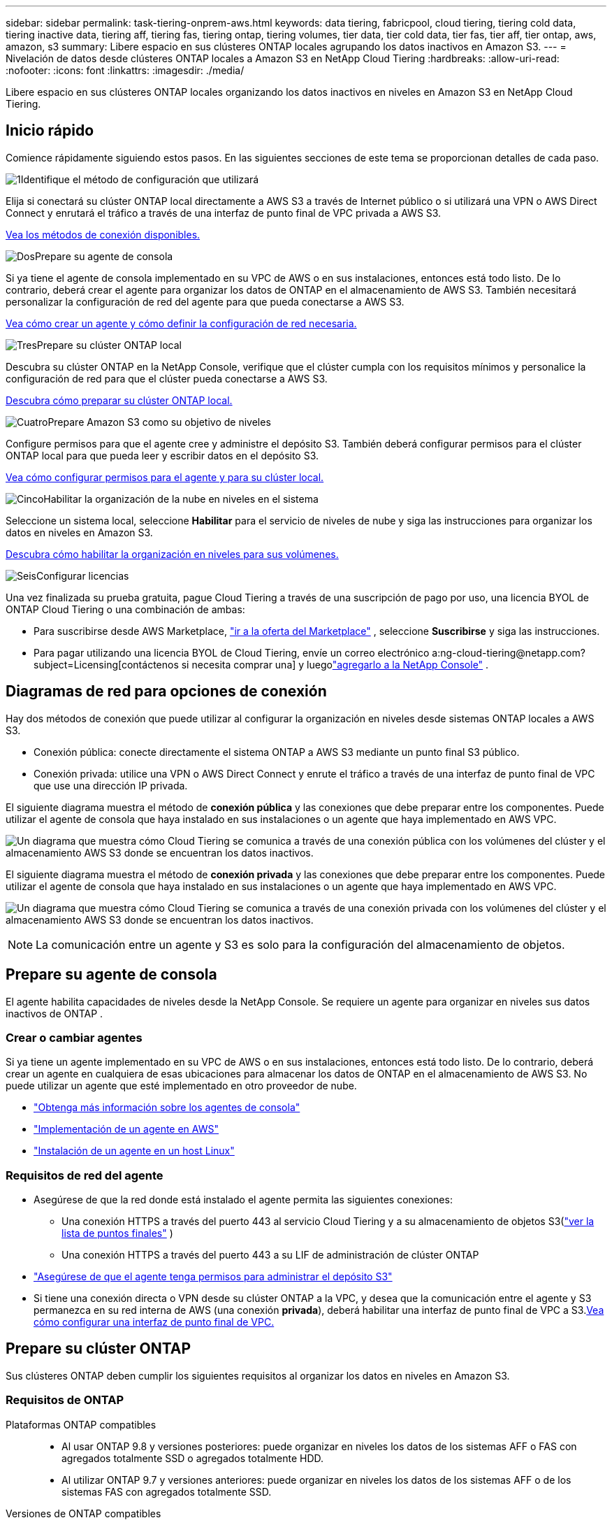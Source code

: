 ---
sidebar: sidebar 
permalink: task-tiering-onprem-aws.html 
keywords: data tiering, fabricpool, cloud tiering, tiering cold data, tiering inactive data, tiering aff, tiering fas, tiering ontap, tiering volumes, tier data, tier cold data, tier fas, tier aff, tier ontap, aws, amazon, s3 
summary: Libere espacio en sus clústeres ONTAP locales agrupando los datos inactivos en Amazon S3. 
---
= Nivelación de datos desde clústeres ONTAP locales a Amazon S3 en NetApp Cloud Tiering
:hardbreaks:
:allow-uri-read: 
:nofooter: 
:icons: font
:linkattrs: 
:imagesdir: ./media/


[role="lead"]
Libere espacio en sus clústeres ONTAP locales organizando los datos inactivos en niveles en Amazon S3 en NetApp Cloud Tiering.



== Inicio rápido

Comience rápidamente siguiendo estos pasos.  En las siguientes secciones de este tema se proporcionan detalles de cada paso.

.image:https://raw.githubusercontent.com/NetAppDocs/common/main/media/number-1.png["1"]Identifique el método de configuración que utilizará
[role="quick-margin-para"]
Elija si conectará su clúster ONTAP local directamente a AWS S3 a través de Internet público o si utilizará una VPN o AWS Direct Connect y enrutará el tráfico a través de una interfaz de punto final de VPC privada a AWS S3.

[role="quick-margin-para"]
<<Diagramas de red para opciones de conexión,Vea los métodos de conexión disponibles.>>

.image:https://raw.githubusercontent.com/NetAppDocs/common/main/media/number-2.png["Dos"]Prepare su agente de consola
[role="quick-margin-para"]
Si ya tiene el agente de consola implementado en su VPC de AWS o en sus instalaciones, entonces está todo listo.  De lo contrario, deberá crear el agente para organizar los datos de ONTAP en el almacenamiento de AWS S3.  También necesitará personalizar la configuración de red del agente para que pueda conectarse a AWS S3.

[role="quick-margin-para"]
<<Prepare your agent,Vea cómo crear un agente y cómo definir la configuración de red necesaria.>>

.image:https://raw.githubusercontent.com/NetAppDocs/common/main/media/number-3.png["Tres"]Prepare su clúster ONTAP local
[role="quick-margin-para"]
Descubra su clúster ONTAP en la NetApp Console, verifique que el clúster cumpla con los requisitos mínimos y personalice la configuración de red para que el clúster pueda conectarse a AWS S3.

[role="quick-margin-para"]
<<Prepare su clúster ONTAP,Descubra cómo preparar su clúster ONTAP local.>>

.image:https://raw.githubusercontent.com/NetAppDocs/common/main/media/number-4.png["Cuatro"]Prepare Amazon S3 como su objetivo de niveles
[role="quick-margin-para"]
Configure permisos para que el agente cree y administre el depósito S3.  También deberá configurar permisos para el clúster ONTAP local para que pueda leer y escribir datos en el depósito S3.

[role="quick-margin-para"]
<<Configurar permisos S3,Vea cómo configurar permisos para el agente y para su clúster local.>>

.image:https://raw.githubusercontent.com/NetAppDocs/common/main/media/number-5.png["Cinco"]Habilitar la organización de la nube en niveles en el sistema
[role="quick-margin-para"]
Seleccione un sistema local, seleccione *Habilitar* para el servicio de niveles de nube y siga las instrucciones para organizar los datos en niveles en Amazon S3.

[role="quick-margin-para"]
<<Almacene datos inactivos desde su primer clúster en Amazon S3,Descubra cómo habilitar la organización en niveles para sus volúmenes.>>

.image:https://raw.githubusercontent.com/NetAppDocs/common/main/media/number-6.png["Seis"]Configurar licencias
[role="quick-margin-para"]
Una vez finalizada su prueba gratuita, pague Cloud Tiering a través de una suscripción de pago por uso, una licencia BYOL de ONTAP Cloud Tiering o una combinación de ambas:

[role="quick-margin-list"]
* Para suscribirse desde AWS Marketplace, https://aws.amazon.com/marketplace/pp/prodview-oorxakq6lq7m4?sr=0-8&ref_=beagle&applicationId=AWSMPContessa["ir a la oferta del Marketplace"^] , seleccione *Suscribirse* y siga las instrucciones.
* Para pagar utilizando una licencia BYOL de Cloud Tiering, envíe un correo electrónico a:ng-cloud-tiering@netapp.com?subject=Licensing[contáctenos si necesita comprar una] y luegolink:https://docs.netapp.com/us-en/bluexp-digital-wallet/task-manage-data-services-licenses.html["agregarlo a la NetApp Console"] .




== Diagramas de red para opciones de conexión

Hay dos métodos de conexión que puede utilizar al configurar la organización en niveles desde sistemas ONTAP locales a AWS S3.

* Conexión pública: conecte directamente el sistema ONTAP a AWS S3 mediante un punto final S3 público.
* Conexión privada: utilice una VPN o AWS Direct Connect y enrute el tráfico a través de una interfaz de punto final de VPC que use una dirección IP privada.


El siguiente diagrama muestra el método de *conexión pública* y las conexiones que debe preparar entre los componentes.  Puede utilizar el agente de consola que haya instalado en sus instalaciones o un agente que haya implementado en AWS VPC.

image:diagram_cloud_tiering_aws_public.png["Un diagrama que muestra cómo Cloud Tiering se comunica a través de una conexión pública con los volúmenes del clúster y el almacenamiento AWS S3 donde se encuentran los datos inactivos."]

El siguiente diagrama muestra el método de *conexión privada* y las conexiones que debe preparar entre los componentes.  Puede utilizar el agente de consola que haya instalado en sus instalaciones o un agente que haya implementado en AWS VPC.

image:diagram_cloud_tiering_aws_private.png["Un diagrama que muestra cómo Cloud Tiering se comunica a través de una conexión privada con los volúmenes del clúster y el almacenamiento AWS S3 donde se encuentran los datos inactivos."]


NOTE: La comunicación entre un agente y S3 es solo para la configuración del almacenamiento de objetos.



== Prepare su agente de consola

El agente habilita capacidades de niveles desde la NetApp Console.  Se requiere un agente para organizar en niveles sus datos inactivos de ONTAP .



=== Crear o cambiar agentes

Si ya tiene un agente implementado en su VPC de AWS o en sus instalaciones, entonces está todo listo.  De lo contrario, deberá crear un agente en cualquiera de esas ubicaciones para almacenar los datos de ONTAP en el almacenamiento de AWS S3.  No puede utilizar un agente que esté implementado en otro proveedor de nube.

* https://docs.netapp.com/us-en/bluexp-setup-admin/concept-connectors.html["Obtenga más información sobre los agentes de consola"^]
* https://docs.netapp.com/us-en/bluexp-setup-admin/task-quick-start-connector-aws.html["Implementación de un agente en AWS"^]
* https://docs.netapp.com/us-en/bluexp-setup-admin/task-quick-start-connector-on-prem.html["Instalación de un agente en un host Linux"^]




=== Requisitos de red del agente

* Asegúrese de que la red donde está instalado el agente permita las siguientes conexiones:
+
** Una conexión HTTPS a través del puerto 443 al servicio Cloud Tiering y a su almacenamiento de objetos S3(https://docs.netapp.com/us-en/bluexp-setup-admin/task-set-up-networking-aws.html#endpoints-contacted-for-day-to-day-operations["ver la lista de puntos finales"^] )
** Una conexión HTTPS a través del puerto 443 a su LIF de administración de clúster ONTAP


* https://docs.netapp.com/us-en/bluexp-setup-admin/reference-permissions-aws.html#cloud-tiering["Asegúrese de que el agente tenga permisos para administrar el depósito S3"^]
* Si tiene una conexión directa o VPN desde su clúster ONTAP a la VPC, y desea que la comunicación entre el agente y S3 permanezca en su red interna de AWS (una conexión *privada*), deberá habilitar una interfaz de punto final de VPC a S3.<<Configure su sistema para una conexión privada mediante una interfaz de punto final de VPC,Vea cómo configurar una interfaz de punto final de VPC.>>




== Prepare su clúster ONTAP

Sus clústeres ONTAP deben cumplir los siguientes requisitos al organizar los datos en niveles en Amazon S3.



=== Requisitos de ONTAP

Plataformas ONTAP compatibles::
+
--
* Al usar ONTAP 9.8 y versiones posteriores: puede organizar en niveles los datos de los sistemas AFF o FAS con agregados totalmente SSD o agregados totalmente HDD.
* Al utilizar ONTAP 9.7 y versiones anteriores: puede organizar en niveles los datos de los sistemas AFF o de los sistemas FAS con agregados totalmente SSD.


--
Versiones de ONTAP compatibles::
+
--
* ONTAP 9.2 o posterior
* Se requiere ONTAP 9.7 o posterior si planea utilizar una conexión AWS PrivateLink al almacenamiento de objetos


--
Volúmenes y agregados admitidos:: La cantidad total de volúmenes que Cloud Tiering puede organizar en niveles puede ser menor que la cantidad de volúmenes en su sistema ONTAP .  Esto se debe a que los volúmenes no se pueden clasificar a partir de algunos agregados.  Consulte la documentación de ONTAP para https://docs.netapp.com/us-en/ontap/fabricpool/requirements-concept.html#functionality-or-features-not-supported-by-fabricpool["funcionalidad o características no compatibles con FabricPool"^] .



NOTE: Cloud Tiering admite volúmenes FlexGroup a partir de ONTAP 9.5.  La configuración funciona igual que cualquier otro volumen.



=== Requisitos de red del clúster

* El clúster requiere una conexión HTTPS entrante desde el agente de la consola al LIF de administración del clúster.
+
No se requiere una conexión entre el clúster y Cloud Tiering.

* Se requiere un LIF entre clústeres en cada nodo de ONTAP que aloje los volúmenes que desea organizar en niveles.  Estos LIF entre clústeres deben poder acceder al almacén de objetos.
+
El clúster inicia una conexión HTTPS saliente a través del puerto 443 desde los LIF entre clústeres al almacenamiento de Amazon S3 para operaciones de niveles.  ONTAP lee y escribe datos hacia y desde el almacenamiento de objetos: el almacenamiento de objetos nunca se inicia, solo responde.

* Los LIF entre clústeres deben estar asociados con el _IPspace_ que ONTAP debe usar para conectarse al almacenamiento de objetos. https://docs.netapp.com/us-en/ontap/networking/standard_properties_of_ipspaces.html["Obtenga más información sobre IPspaces"^] .
+
Cuando configura la distribución en niveles de la nube, se le solicitará el espacio IP que desea utilizar.  Debes elegir el espacio IP con el que están asociados estos LIF.  Ese podría ser el espacio IP "predeterminado" o un espacio IP personalizado que usted creó.

+
Si utiliza un espacio IP diferente al "Predeterminado", es posible que necesite crear una ruta estática para obtener acceso al almacenamiento de objetos.

+
Todos los LIF entre clústeres dentro del espacio IP deben tener acceso al almacén de objetos.  Si no puede configurar esto para el espacio IP actual, entonces necesitará crear un espacio IP dedicado donde todos los LIF entre clústeres tengan acceso al almacén de objetos.

* Si está utilizando un punto final de interfaz de VPC privada en AWS para la conexión S3, entonces para poder utilizar HTTPS/443, deberá cargar el certificado del punto final S3 en el clúster de ONTAP .<<Configure su sistema para una conexión privada mediante una interfaz de punto final de VPC,Vea cómo configurar una interfaz de punto final de VPC y cargar el certificado S3.>>
* <<Configurar permisos S3,Asegúrese de que su clúster ONTAP tenga permisos para acceder al bucket S3.>>




=== Descubra su clúster ONTAP en la NetApp Console

Debe descubrir su clúster ONTAP local en la NetApp Console antes de poder comenzar a organizar en niveles los datos fríos en el almacenamiento de objetos.  Necesitará saber la dirección IP de administración del clúster y la contraseña de la cuenta de usuario administrador para agregar el clúster.

https://docs.netapp.com/us-en/bluexp-ontap-onprem/task-discovering-ontap.html["Aprenda a descubrir un clúster"^].



== Prepare su entorno de AWS

Cuando configura la clasificación de datos para un nuevo clúster, se le pregunta si desea que el servicio cree un bucket S3 o si desea seleccionar un bucket S3 existente en la cuenta de AWS donde está configurado el agente.  La cuenta de AWS debe tener permisos y una clave de acceso que pueda ingresar en Cloud Tiering.  El clúster ONTAP utiliza la clave de acceso para organizar los datos dentro y fuera de S3.

De manera predeterminada, la organización en niveles de la nube crea el depósito para usted.  Si desea utilizar su propio depósito, puede crear uno antes de iniciar el asistente de activación de niveles y luego seleccionar ese depósito en el asistente. https://docs.netapp.com/us-en/bluexp-s3-storage/task-add-s3-bucket.html["Descubra cómo crear depósitos S3 desde la NetApp Console"^] .  El depósito debe usarse exclusivamente para almacenar datos inactivos de sus volúmenes; no puede usarse para ningún otro propósito.  El depósito S3 debe estar en unlink:reference-aws-support.html#supported-aws-regions["región que admite la organización en niveles de la nube"] .


NOTE: Si planea configurar Cloud Tiering para usar una clase de almacenamiento de menor costo a la que se trasladarán sus datos en niveles después de una cierta cantidad de días, no debe seleccionar ninguna regla de ciclo de vida al configurar el depósito en su cuenta de AWS.  Cloud Tiering gestiona las transiciones del ciclo de vida.



=== Configurar permisos S3

Necesitarás configurar dos conjuntos de permisos:

* Permisos para que el agente pueda crear y administrar el bucket S3.
* Permisos para el clúster ONTAP local para que pueda leer y escribir datos en el depósito S3.


.Pasos
. *Permisos del agente de consola*:
+
** Confirmar que https://docs.netapp.com/us-en/bluexp-setup-admin/reference-permissions-aws.html#iam-policies["estos permisos S3"^] son parte del rol de IAM que proporciona permisos al agente.  Deberían haberse incluido de forma predeterminada cuando implementó el agente por primera vez.  De lo contrario, deberá agregar los permisos faltantes.  Ver el https://docs.aws.amazon.com/IAM/latest/UserGuide/access_policies_manage-edit.html["Documentación de AWS: Edición de políticas de IAM"^] para obtener instrucciones.
** El depósito predeterminado que crea Cloud Tiering tiene el prefijo "fabric-pool".  Si desea utilizar un prefijo diferente para su depósito, deberá personalizar los permisos con el nombre que desee utilizar.  En los permisos de S3 verás una línea `"Resource": ["arn:aws:s3:::fabric-pool*"]` .  Necesitarás cambiar "fabric-pool" por el prefijo que quieras utilizar.  Por ejemplo, si desea utilizar "tiering-1" como prefijo para sus buckets, cambiará esta línea a `"Resource": ["arn:aws:s3:::tiering-1*"]` .
+
Si desea utilizar un prefijo diferente para los depósitos que usará para clústeres adicionales en esta misma organización de la NetApp Console , puede agregar otra línea con el prefijo para otros depósitos. Por ejemplo:

+
`"Resource": ["arn:aws:s3:::tiering-1*"]`
`"Resource": ["arn:aws:s3:::tiering-2*"]`

+
Si está creando su propio depósito y no utiliza un prefijo estándar, debe cambiar esta línea a `"Resource": ["arn:aws:s3:::*"]` para que cualquier cubo sea reconocido.  Sin embargo, esto puede exponer todos sus depósitos en lugar de aquellos que ha diseñado para contener datos inactivos de sus volúmenes.



. *Permisos de clúster*:
+
** Cuando active el servicio, el asistente de niveles le solicitará que ingrese una clave de acceso y una clave secreta. Estas credenciales se pasan al clúster de ONTAP para que ONTAP pueda organizar los datos en niveles en el depósito S3.  Para ello, necesitarás crear un usuario IAM con los siguientes permisos:
+
[source, json]
----
"s3:ListAllMyBuckets",
"s3:ListBucket",
"s3:GetBucketLocation",
"s3:GetObject",
"s3:PutObject",
"s3:DeleteObject"
----
+
Ver el https://docs.aws.amazon.com/IAM/latest/UserGuide/id_roles_create_for-user.html["Documentación de AWS: Creación de un rol para delegar permisos a un usuario de IAM"^] Para más detalles.



. Crear o localizar la clave de acceso.
+
Cloud Tiering pasa la clave de acceso al clúster ONTAP .  Las credenciales no se almacenan en el servicio Cloud Tiering.

+
https://docs.aws.amazon.com/IAM/latest/UserGuide/id_credentials_access-keys.html["Documentación de AWS: Administración de claves de acceso para usuarios de IAM"^]





=== Configure su sistema para una conexión privada mediante una interfaz de punto final de VPC

Si planea usar una conexión a internet pública estándar, el agente configurará todos los permisos y no tendrá que hacer nada más. Este tipo de conexión se muestra en la<<Diagramas de red para opciones de conexión,primer diagrama de arriba>> .

Si desea tener una conexión más segura a través de Internet desde su centro de datos local a la VPC, existe una opción para seleccionar una conexión AWS PrivateLink en el asistente de activación de niveles.  Es necesario si planea usar una VPN o AWS Direct Connect para conectar su sistema local a través de una interfaz de punto final de VPC que usa una dirección IP privada.  Este tipo de conexión se muestra en la<<Diagramas de red para opciones de conexión,segundo diagrama de arriba>> .  Si desea tener una conexión más segura a través de Internet desde su centro de datos local a la VPC, existe una opción para seleccionar una conexión AWS PrivateLink en el asistente de activación de niveles.  Es necesario si planea usar una VPN o AWS Direct Connect para conectar su sistema local a través de una interfaz de punto final de VPC que usa una dirección IP privada.  Este tipo de conexión se muestra en la<<Diagramas de red para opciones de conexión,segundo diagrama de arriba>> .

. Cree una configuración de punto final de interfaz mediante la consola de Amazon VPC o la línea de comandos. https://docs.aws.amazon.com/AmazonS3/latest/userguide/privatelink-interface-endpoints.html["Consulte los detalles sobre el uso de AWS PrivateLink para Amazon S3"^] .
. Modificar la configuración del grupo de seguridad asociado con el agente.  Debe cambiar la política a "Personalizada" (de "Acceso completo") y debe<<Configurar permisos S3,Agregue los permisos de agente S3 necesarios>> como se mostró anteriormente.
+
image:screenshot_tiering_aws_sec_group.png["Una captura de pantalla del grupo de seguridad de AWS asociado con el agente."]

+
Si está utilizando el puerto 80 (HTTP) para comunicarse con el punto final privado, ya está todo listo.  Ahora puedes habilitar la organización por niveles en la nube en el clúster.

+
Si está utilizando el puerto 443 (HTTPS) para comunicarse con el punto final privado, debe copiar el certificado del punto final S3 de VPC y agregarlo a su clúster ONTAP , como se muestra en los siguientes 4 pasos.

. Obtenga el nombre DNS del punto final desde la consola de AWS.
+
image:screenshot_endpoint_dns_aws_console.png["Una captura de pantalla del nombre DNS del punto final de VPC desde la consola de AWS."]

. Obtenga el certificado del punto final S3 de VPC.  Esto lo haces mediante https://docs.netapp.com/us-en/bluexp-setup-admin/task-maintain-connectors.html#connect-to-the-linux-vm["Iniciar sesión en la máquina virtual que aloja el agente"^] y ejecutando el siguiente comando.  Al ingresar el nombre DNS del punto final, agregue “bucket” al comienzo, reemplazando el “*”:
+
[source, text]
----
[ec2-user@ip-10-160-4-68 ~]$ openssl s_client -connect bucket.vpce-0ff5c15df7e00fbab-yxs7lt8v.s3.us-west-2.vpce.amazonaws.com:443 -showcerts
----
. Desde la salida de este comando, copie los datos del certificado S3 (todos los datos entre las etiquetas BEGIN / END CERTIFICATE, incluidas estas):
+
[source, text]
----
Certificate chain
0 s:/CN=s3.us-west-2.amazonaws.com`
   i:/C=US/O=Amazon/OU=Server CA 1B/CN=Amazon
-----BEGIN CERTIFICATE-----
MIIM6zCCC9OgAwIBAgIQA7MGJ4FaDBR8uL0KR3oltTANBgkqhkiG9w0BAQsFADBG
…
…
GqvbOz/oO2NWLLFCqI+xmkLcMiPrZy+/6Af+HH2mLCM4EsI2b+IpBmPkriWnnxo=
-----END CERTIFICATE-----
----
. Inicie sesión en la CLI del clúster ONTAP y aplique el certificado que copió usando el siguiente comando (sustituya el nombre de su propia máquina virtual de almacenamiento):
+
[source, text]
----
cluster1::> security certificate install -vserver <svm_name> -type server-ca
Please enter Certificate: Press <Enter> when done
----




== Almacene datos inactivos desde su primer clúster en Amazon S3

Después de preparar su entorno de AWS, comience a organizar en niveles los datos inactivos desde su primer clúster.

.Lo que necesitarás
* https://docs.netapp.com/us-en/bluexp-ontap-onprem/task-discovering-ontap.html["Un sistema local administrado en la consola"^].
* Una clave de acceso de AWS para un usuario de IAM que tiene los permisos S3 necesarios.


.Pasos
. Seleccione el sistema ONTAP local.
. Haga clic en *Habilitar* para niveles de nube en el panel derecho.
+
Si el destino de niveles de Amazon S3 existe como un sistema en la página Sistemas, puede arrastrar el clúster al sistema para iniciar el asistente de configuración.

+
image:screenshot_setup_tiering_onprem.png["Una captura de pantalla que muestra la opción Habilitar que aparece en el lado derecho de la pantalla después de seleccionar un sistema ONTAP local."]

. *Definir nombre de almacenamiento de objetos*: ingrese un nombre para este almacenamiento de objetos.  Debe ser único respecto de cualquier otro almacenamiento de objetos que pueda estar utilizando con agregados en este clúster.
. *Seleccionar proveedor*: seleccione *Amazon Web Services* y seleccione *Continuar*.
. *Seleccionar proveedor*: seleccione *Amazon Web Services* y seleccione *Continuar*.
+
image:screenshot_tiering_aws_s3_bucket.png["Una captura de pantalla que muestra los datos que se deben proporcionar para configurar la clasificación en niveles en un bucket S3."]

. Complete las secciones en la página *Configuración de niveles*:
+
.. *S3 Bucket*: agregue un nuevo bucket S3 o seleccione un bucket S3 existente, seleccione la región del bucket y seleccione *Continuar*.
.. *S3 Bucket*: agregue un nuevo bucket S3 o seleccione un bucket S3 existente, seleccione la región del bucket y seleccione *Continuar*.
+
Al utilizar un agente local, debe ingresar el ID de cuenta de AWS que proporciona acceso al depósito S3 existente o al nuevo depósito S3 que se creará.

+
El prefijo _fabric-pool_ se usa de manera predeterminada porque la política de IAM para el agente permite que la instancia realice acciones S3 en depósitos nombrados con ese prefijo exacto.  Por ejemplo, puede nombrar el bucket S3 _fabric-pool-AFF1_, donde AFF1 es el nombre del clúster.  También puedes definir el prefijo para los contenedores utilizados para la clasificación en niveles.  Ver<<Configurar permisos S3,configuración de permisos S3>> para asegurarse de tener permisos de AWS que reconozcan cualquier prefijo personalizado que planee usar.

.. *Clase de almacenamiento*: Cloud Tiering administra las transiciones del ciclo de vida de sus datos organizados en niveles.  Los datos comienzan en la clase _Standard_, pero puede crear una regla para aplicar una clase de almacenamiento diferente a los datos después de una cierta cantidad de días.
+
Seleccione la clase de almacenamiento S3 a la que desea transferir los datos en niveles y la cantidad de días antes de que los datos se asignen a esa clase, y seleccione *Continuar*.  Por ejemplo, la captura de pantalla a continuación muestra que los datos escalonados se asignan a la clase _Standard-IA_ desde la clase _Standard_ después de 45 días en el almacenamiento de objetos.

+
Si elige *Mantener los datos en esta clase de almacenamiento*, los datos permanecerán en la clase de almacenamiento _Estándar_ y no se aplicarán reglas. link:reference-aws-support.html["Ver clases de almacenamiento compatibles"^] .

+
image:screenshot_tiering_lifecycle_selection_aws.png["Una captura de pantalla que muestra cómo seleccionar otra clase de almacenamiento que se asigna a sus datos después de una cierta cantidad de días."]

+
Tenga en cuenta que la regla del ciclo de vida se aplica a todos los objetos en el depósito seleccionado.

.. *Credenciales*: Ingrese el ID de la clave de acceso y la clave secreta de un usuario de IAM que tenga los permisos S3 necesarios y seleccione *Continuar*.
+
El usuario de IAM debe estar en la misma cuenta de AWS que el depósito que seleccionó o creó en la página *S3 Bucket*.

.. *Redes*: Ingrese los detalles de la red y seleccione *Continuar*.
+
Seleccione el espacio IP en el clúster ONTAP donde residen los volúmenes que desea organizar en niveles.  Los LIF entre clústeres para este espacio IP deben tener acceso a Internet saliente para poder conectarse al almacenamiento de objetos de su proveedor de nube.

+
Opcionalmente, elija si utilizará un AWS PrivateLink que haya configurado previamente. <<Configure su sistema para una conexión privada mediante una interfaz de punto final de VPC,Consulte la información de configuración más arriba.>> Se muestra un cuadro de diálogo para guiarlo a través de la configuración del punto final.

+
También puede configurar el ancho de banda de red disponible para cargar datos inactivos al almacenamiento de objetos definiendo la "Tasa de transferencia máxima".  Seleccione el botón de opción *Limitado* e ingrese el ancho de banda máximo que se puede usar, o seleccione *Ilimitado* para indicar que no hay límite.



. En la página _Volúmenes por niveles_, seleccione los volúmenes para los que desea configurar la organización en niveles e inicie la página Política de niveles:
+
** Para seleccionar todos los volúmenes, marque la casilla en la fila del título (image:button_backup_all_volumes.png[""] ) y seleccione *Configurar volúmenes*.
** Para seleccionar varios volúmenes, marque la casilla de cada volumen (image:button_backup_1_volume.png[""] ) y seleccione *Configurar volúmenes*.
** Para seleccionar un solo volumen, seleccione la fila (oimage:screenshot_edit_icon.gif["editar icono de lápiz"] icono) para el volumen.
+
image:screenshot_tiering_initial_volumes.png["Una captura de pantalla que muestra cómo seleccionar un solo volumen, varios volúmenes o todos los volúmenes, y el botón modificar volúmenes seleccionados."]



. En el cuadro de diálogo _Política de niveles_, seleccione una política de niveles, ajuste opcionalmente los días de enfriamiento para los volúmenes seleccionados y seleccione *Aplicar*.
+
link:concept-cloud-tiering.html#volume-tiering-policies["Obtenga más información sobre las políticas de niveles de volumen y los días de enfriamiento"].

+
image:screenshot_tiering_initial_policy_settings.png["Una captura de pantalla que muestra la configuración de la política de niveles configurable."]



.Resultado
Ha configurado exitosamente la clasificación de datos desde los volúmenes del clúster hasta el almacenamiento de objetos S3.

.¿Que sigue?
link:task-licensing-cloud-tiering.html["Asegúrese de suscribirse al servicio Cloud Tiering"].

Puede revisar información sobre los datos activos e inactivos en el clúster. link:task-managing-tiering.html["Obtenga más información sobre cómo administrar su configuración de niveles"] .

También puede crear almacenamiento de objetos adicional en los casos en los que desee organizar datos de ciertos agregados en un clúster en diferentes almacenes de objetos.  O si planea utilizar FabricPool Mirroring donde sus datos escalonados se replican en un almacén de objetos adicional. link:task-managing-object-storage.html["Obtenga más información sobre la gestión de almacenes de objetos"] .
